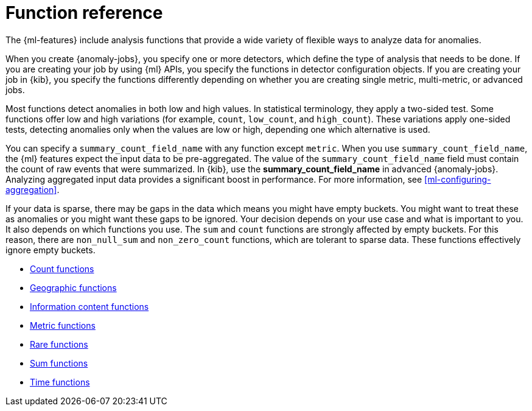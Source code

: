 [role="xpack"]
[[ml-functions]]
= Function reference

The {ml-features} include analysis functions that provide a wide variety of
flexible ways to analyze data for anomalies.

When you create {anomaly-jobs}, you specify one or more detectors, which define
the type of analysis that needs to be done. If you are creating your job by
using {ml} APIs, you specify the functions in detector configuration objects.
If you are creating your job in {kib}, you specify the functions differently
depending on whether you are creating single metric, multi-metric, or advanced
jobs.
//For a demonstration of creating jobs in {kib}, see <<ml-getting-started>>.

Most functions detect anomalies in both low and high values. In statistical
terminology, they apply a two-sided test. Some functions offer low and high
variations (for example, `count`, `low_count`, and `high_count`). These variations
apply one-sided tests, detecting anomalies only when the values are low or
high, depending one which alternative is used.

You can specify a `summary_count_field_name` with any function except `metric`.
When you use `summary_count_field_name`, the {ml} features expect the input
data to be pre-aggregated. The value of the `summary_count_field_name` field
must contain the count of raw events that were summarized. In {kib}, use the
**summary_count_field_name** in advanced {anomaly-jobs}. Analyzing aggregated
input data provides a significant boost in performance. For more information, see
<<ml-configuring-aggregation>>.

If your data is sparse, there may be gaps in the data which means you might have
empty buckets. You might want to treat these as anomalies or you might want these
gaps to be ignored. Your decision depends on your use case and what is important
to you. It also depends on which functions you use. The `sum` and `count`
functions are strongly affected by empty buckets. For this reason, there are
`non_null_sum` and `non_zero_count` functions, which are tolerant to sparse data.
These functions effectively ignore empty buckets.

* <<ml-count-functions,Count functions>>
* <<ml-geo-functions,Geographic functions>>
* <<ml-info-functions,Information content functions>>
* <<ml-metric-functions,Metric functions>>
* <<ml-rare-functions,Rare functions>>
* <<ml-sum-functions,Sum functions>>
* <<ml-time-functions,Time functions>>

